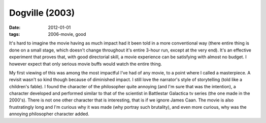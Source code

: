 Dogville (2003)
===============

:date: 2012-01-01
:tags: 2006-movie, good



It's hard to imagine the movie having as much impact had it been told in
a more conventional way (there entire thing is done on a small stage,
which doesn't change throughout it's entire 3-hour run, except at the
very end). It's an effective experiment that proves that, with good
directorial skill, a movie experience can be satisfying with almost no
budget. I however expect that only serious movie buffs would watch the
entire thing.

My first viewing of this was among the most impactful I've had of any
movie, to a point where I called a masterpiece. A revisit wasn't so kind
though because of diminished impact. I still love the narrator's style
of storytelling (told like a children's fable). I found the character of
the philosopher quite annoying (and I'm sure that was the intention), a
character developed and performed similar to that of the scientist in
Battlestar Galactica tv series (the one made in the 2000's). There is
not one other character that is interesting, that is if we ignore James
Caan. The movie is also frustratingly long and I'm curious why it was
made (why portray such brutality), and even more curious, why was the
annoying philosopher character added.
